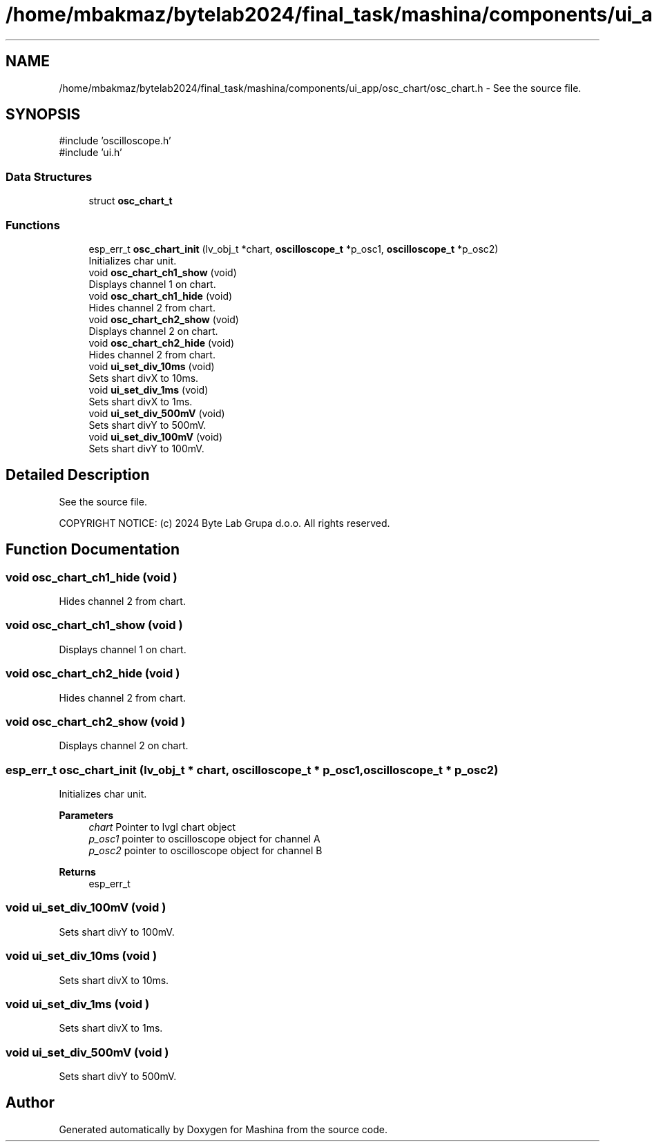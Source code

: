 .TH "/home/mbakmaz/bytelab2024/final_task/mashina/components/ui_app/osc_chart/osc_chart.h" 3 "Version ." "Mashina" \" -*- nroff -*-
.ad l
.nh
.SH NAME
/home/mbakmaz/bytelab2024/final_task/mashina/components/ui_app/osc_chart/osc_chart.h \- See the source file\&.  

.SH SYNOPSIS
.br
.PP
\fR#include 'oscilloscope\&.h'\fP
.br
\fR#include 'ui\&.h'\fP
.br

.SS "Data Structures"

.in +1c
.ti -1c
.RI "struct \fBosc_chart_t\fP"
.br
.in -1c
.SS "Functions"

.in +1c
.ti -1c
.RI "esp_err_t \fBosc_chart_init\fP (lv_obj_t *chart, \fBoscilloscope_t\fP *p_osc1, \fBoscilloscope_t\fP *p_osc2)"
.br
.RI "Initializes char unit\&. "
.ti -1c
.RI "void \fBosc_chart_ch1_show\fP (void)"
.br
.RI "Displays channel 1 on chart\&. "
.ti -1c
.RI "void \fBosc_chart_ch1_hide\fP (void)"
.br
.RI "Hides channel 2 from chart\&. "
.ti -1c
.RI "void \fBosc_chart_ch2_show\fP (void)"
.br
.RI "Displays channel 2 on chart\&. "
.ti -1c
.RI "void \fBosc_chart_ch2_hide\fP (void)"
.br
.RI "Hides channel 2 from chart\&. "
.ti -1c
.RI "void \fBui_set_div_10ms\fP (void)"
.br
.RI "Sets shart divX to 10ms\&. "
.ti -1c
.RI "void \fBui_set_div_1ms\fP (void)"
.br
.RI "Sets shart divX to 1ms\&. "
.ti -1c
.RI "void \fBui_set_div_500mV\fP (void)"
.br
.RI "Sets shart divY to 500mV\&. "
.ti -1c
.RI "void \fBui_set_div_100mV\fP (void)"
.br
.RI "Sets shart divY to 100mV\&. "
.in -1c
.SH "Detailed Description"
.PP 
See the source file\&. 

COPYRIGHT NOTICE: (c) 2024 Byte Lab Grupa d\&.o\&.o\&. All rights reserved\&. 
.SH "Function Documentation"
.PP 
.SS "void osc_chart_ch1_hide (void )"

.PP
Hides channel 2 from chart\&. 
.SS "void osc_chart_ch1_show (void )"

.PP
Displays channel 1 on chart\&. 
.SS "void osc_chart_ch2_hide (void )"

.PP
Hides channel 2 from chart\&. 
.SS "void osc_chart_ch2_show (void )"

.PP
Displays channel 2 on chart\&. 
.SS "esp_err_t osc_chart_init (lv_obj_t * chart, \fBoscilloscope_t\fP * p_osc1, \fBoscilloscope_t\fP * p_osc2)"

.PP
Initializes char unit\&. 
.PP
\fBParameters\fP
.RS 4
\fIchart\fP Pointer to lvgl chart object 
.br
\fIp_osc1\fP pointer to oscilloscope object for channel A 
.br
\fIp_osc2\fP pointer to oscilloscope object for channel B 
.RE
.PP
\fBReturns\fP
.RS 4
esp_err_t 
.RE
.PP

.SS "void ui_set_div_100mV (void )"

.PP
Sets shart divY to 100mV\&. 
.SS "void ui_set_div_10ms (void )"

.PP
Sets shart divX to 10ms\&. 
.SS "void ui_set_div_1ms (void )"

.PP
Sets shart divX to 1ms\&. 
.SS "void ui_set_div_500mV (void )"

.PP
Sets shart divY to 500mV\&. 
.SH "Author"
.PP 
Generated automatically by Doxygen for Mashina from the source code\&.
